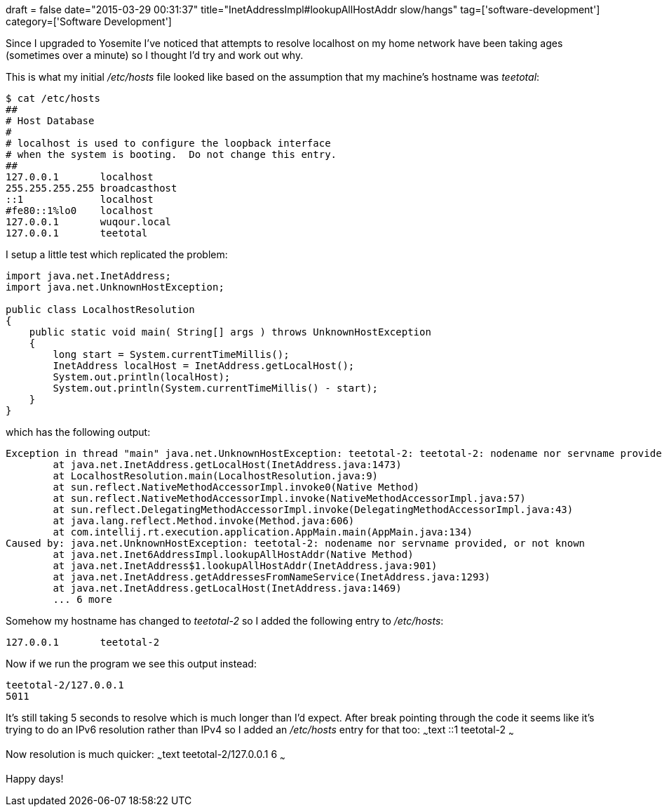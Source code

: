 +++
draft = false
date="2015-03-29 00:31:37"
title="InetAddressImpl#lookupAllHostAddr slow/hangs"
tag=['software-development']
category=['Software Development']
+++

Since I upgraded to Yosemite I've noticed that attempts to resolve localhost on my home network have been taking ages (sometimes over a minute) so I thought I'd try and work out why.

This is what my initial +++<cite>+++/etc/hosts+++</cite>+++ file looked like based on the assumption that my machine's hostname was +++<cite>+++teetotal+++</cite>+++:

[source,bash]
----

$ cat /etc/hosts
##
# Host Database
#
# localhost is used to configure the loopback interface
# when the system is booting.  Do not change this entry.
##
127.0.0.1	localhost
255.255.255.255	broadcasthost
::1             localhost
#fe80::1%lo0	localhost
127.0.0.1	wuqour.local
127.0.0.1       teetotal
----

I setup a little test which replicated the problem:

[source,java]
----

import java.net.InetAddress;
import java.net.UnknownHostException;

public class LocalhostResolution
{
    public static void main( String[] args ) throws UnknownHostException
    {
        long start = System.currentTimeMillis();
        InetAddress localHost = InetAddress.getLocalHost();
        System.out.println(localHost);
        System.out.println(System.currentTimeMillis() - start);
    }
}
----

which has the following output:

[source,text]
----

Exception in thread "main" java.net.UnknownHostException: teetotal-2: teetotal-2: nodename nor servname provided, or not known
	at java.net.InetAddress.getLocalHost(InetAddress.java:1473)
	at LocalhostResolution.main(LocalhostResolution.java:9)
	at sun.reflect.NativeMethodAccessorImpl.invoke0(Native Method)
	at sun.reflect.NativeMethodAccessorImpl.invoke(NativeMethodAccessorImpl.java:57)
	at sun.reflect.DelegatingMethodAccessorImpl.invoke(DelegatingMethodAccessorImpl.java:43)
	at java.lang.reflect.Method.invoke(Method.java:606)
	at com.intellij.rt.execution.application.AppMain.main(AppMain.java:134)
Caused by: java.net.UnknownHostException: teetotal-2: nodename nor servname provided, or not known
	at java.net.Inet6AddressImpl.lookupAllHostAddr(Native Method)
	at java.net.InetAddress$1.lookupAllHostAddr(InetAddress.java:901)
	at java.net.InetAddress.getAddressesFromNameService(InetAddress.java:1293)
	at java.net.InetAddress.getLocalHost(InetAddress.java:1469)
	... 6 more
----

Somehow my hostname has changed to +++<cite>+++teetotal-2+++</cite>+++ so I added the following entry to +++<cite>+++/etc/hosts+++</cite>+++:

[source,text]
----

127.0.0.1	teetotal-2
----

Now if we run the program we see this output instead:

[source,text]
----

teetotal-2/127.0.0.1
5011
----

It's still taking 5 seconds to resolve which is much longer than I'd expect. After break pointing through the code it seems like it's trying to do an IPv6 resolution rather than IPv4 so I added an +++<cite>+++/etc/hosts+++</cite>+++ entry for that too: ~~~text ::1 teetotal-2 ~~~

Now resolution is much quicker: ~~~text teetotal-2/127.0.0.1 6 ~~~

Happy days!
